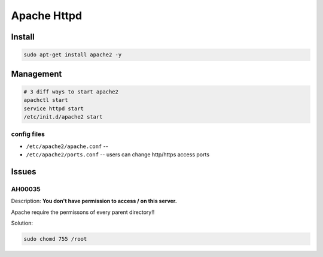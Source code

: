 ============
Apache Httpd
============


Install
=======

.. code-block:: shell

    sudo apt-get install apache2 -y



Management
==========

.. code-block:: shell


    # 3 diff ways to start apache2
    apachctl start
    service httpd start
    /etc/init.d/apache2 start




config files
------------

- ``/etc/apache2/apache.conf`` -- 

- ``/etc/apache2/ports.conf`` -- users can change http/https access ports

Issues
======

AH00035
-------

Description:
**You don't have permission to access / on this server.**

Apache require the permissons of every parent directory!!

Solution:

.. code-block:: shell

    sudo chomd 755 /root
